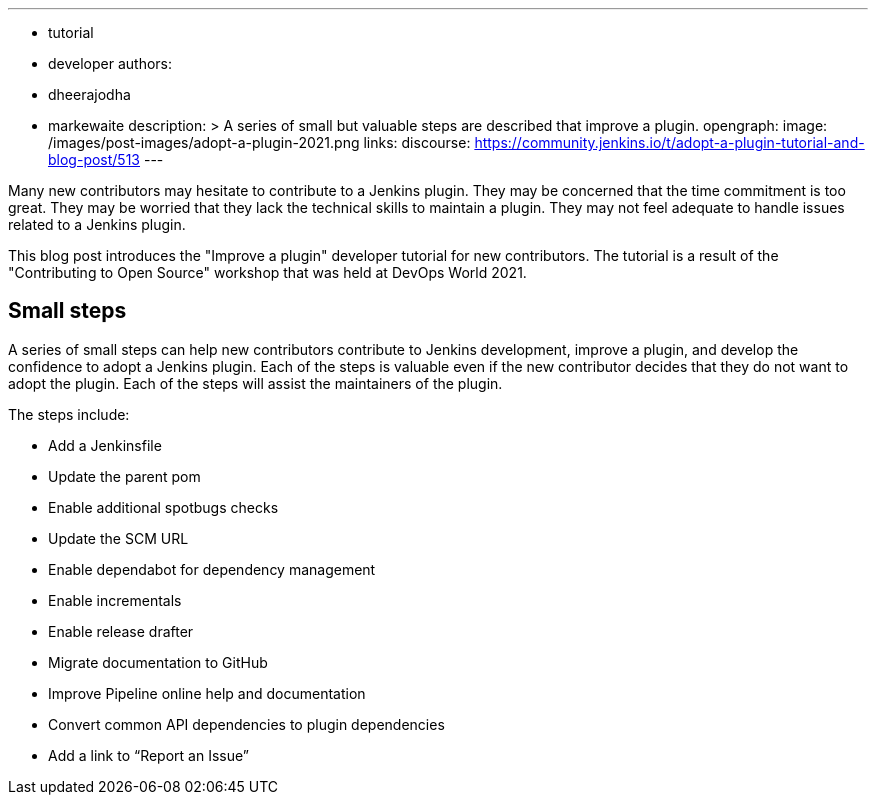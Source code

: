 ---
:layout: post
:title: "Improve a plugin tutorial"
:tags:
- tutorial
- developer
authors:
- dheerajodha
- markewaite
description: >
  A series of small but valuable steps are described that improve a plugin.
opengraph:
  image: /images/post-images/adopt-a-plugin-2021.png
links:
  discourse: https://community.jenkins.io/t/adopt-a-plugin-tutorial-and-blog-post/513
---

Many new contributors may hesitate to contribute to a Jenkins plugin.
They may be concerned that the time commitment is too great.
They may be worried that they lack the technical skills to maintain a plugin.
They may not feel adequate to handle issues related to a Jenkins plugin.

This blog post introduces the "Improve a plugin" developer tutorial for new contributors.
The tutorial is a result of the "Contributing to Open Source" workshop that was held at DevOps World 2021.

== Small steps

A series of small steps can help new contributors contribute to Jenkins development, improve a plugin, and develop the confidence to adopt a Jenkins plugin.
Each of the steps is valuable even if the new contributor decides that they do not want to adopt the plugin.
Each of the steps will assist the maintainers of the plugin.

The steps include:

* Add a Jenkinsfile
* Update the parent pom
* Enable additional spotbugs checks
* Update the SCM URL
* Enable dependabot for dependency management
* Enable incrementals
* Enable release drafter
* Migrate documentation to GitHub
* Improve Pipeline online help and documentation
* Convert common API dependencies to plugin dependencies
* Add a link to “Report an Issue”
